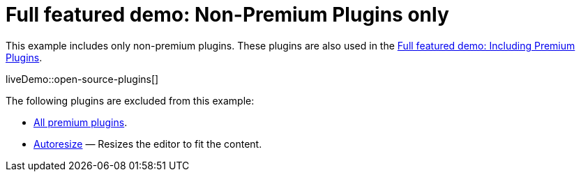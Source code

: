 = Full featured demo: Non-Premium Plugins only
:navtitle: Excluding premium features
:description_short: Open source TinyMCE in action.
:description: An example with all of the non-premium features.
:keywords: example, demo, custom, wysiwyg, full-power, full-featured, plugins, non-premium

This example includes only non-premium plugins. These plugins are also used in the xref:premium-full-featured.adoc[Full featured demo: Including Premium Plugins].

liveDemo::open-source-plugins[]

The following plugins are excluded from this example:

* link:{plugindirectory}[All premium plugins].
* xref:autoresize.adoc[Autoresize] — Resizes the editor to fit the content.
